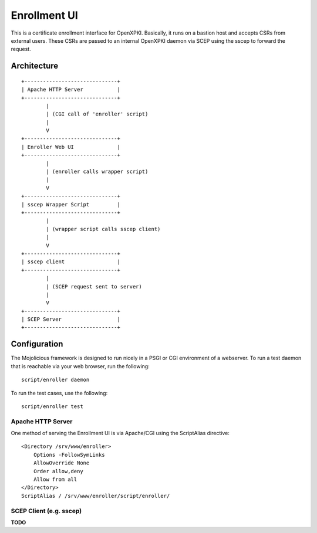 #############
Enrollment UI
#############

This is a certificate enrollment interface for OpenXPKI. Basically, it
runs on a bastion host and accepts CSRs from external users. These
CSRs are passed to an internal OpenXPKI daemon via SCEP using the sscep
to forward the request.

Architecture
============

::

    +------------------------------+
    | Apache HTTP Server           |
    +------------------------------+
            |
            | (CGI call of 'enroller' script)
            |
            V
    +------------------------------+
    | Enroller Web UI              |
    +------------------------------+
            |
            | (enroller calls wrapper script)
            |
            V
    +------------------------------+
    | sscep Wrapper Script         |
    +------------------------------+
            |
            | (wrapper script calls sscep client)
            |
            V
    +------------------------------+
    | sscep client                 |
    +------------------------------+
            |
            | (SCEP request sent to server)
            |
            V
    +------------------------------+
    | SCEP Server                  |
    +------------------------------+


Configuration
=============

The Mojolicious framework is designed to run nicely in a PSGI or CGI
environment of a webserver. To run a test daemon that is reachable via
your web browser, run the following::

    script/enroller daemon

To run the test cases, use the following::

    script/enroller test

Apache HTTP Server
------------------

One method of serving the Enrollment UI is via Apache/CGI using the ScriptAlias directive::

    <Directory /srv/www/enroller>
        Options -FollowSymLinks
        AllowOverride None
        Order allow,deny
        Allow from all
    </Directory>
    ScriptAlias / /srv/www/enroller/script/enroller/

SCEP Client (e.g. sscep)
------------------------

**TODO**


